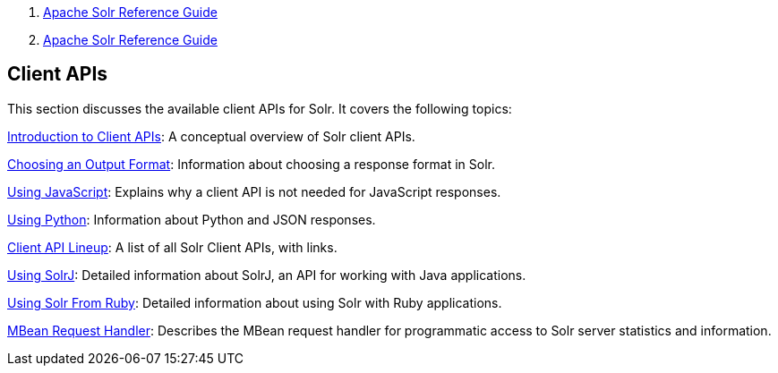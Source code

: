 1.  link:index.html[Apache Solr Reference Guide]
2.  link:Apache-Solr-Reference-Guide.html[Apache Solr Reference Guide]

Client APIs
-----------

This section discusses the available client APIs for Solr. It covers the following topics:

link:Introduction-to-Client-APIs.html[Introduction to Client APIs]: A conceptual overview of Solr client APIs.

link:Choosing-an-Output-Format.html[Choosing an Output Format]: Information about choosing a response format in Solr.

link:Using-JavaScript.html[Using JavaScript]: Explains why a client API is not needed for JavaScript responses.

link:Using-Python.html[Using Python]: Information about Python and JSON responses.

link:Client-API-Lineup.html[Client API Lineup]: A list of all Solr Client APIs, with links.

link:Using-SolrJ.html[Using SolrJ]: Detailed information about SolrJ, an API for working with Java applications.

link:Using-Solr-From-Ruby.html[Using Solr From Ruby]: Detailed information about using Solr with Ruby applications.

link:MBean-Request-Handler.html[MBean Request Handler]: Describes the MBean request handler for programmatic access to Solr server statistics and information.
